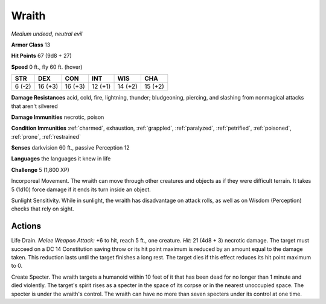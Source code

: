 Wraith
------


.. https://stackoverflow.com/questions/11984652/bold-italic-in-restructuredtext

.. raw:: html

   <style type="text/css">
     span.bolditalic {
       font-weight: bold;
       font-style: italic;
     }
   </style>

.. role:: bi
   :class: bolditalic


*Medium undead, neutral evil*

**Armor Class** 13

**Hit Points** 67 (9d8 + 27)

**Speed** 0 ft., fly 60 ft. (hover)

+-----------+-----------+-----------+-----------+-----------+-----------+
| STR       | DEX       | CON       | INT       | WIS       | CHA       |
+===========+===========+===========+===========+===========+===========+
| 6 (-2)    | 16 (+3)   | 16 (+3)   | 12 (+1)   | 14 (+2)   | 15 (+2)   |
+-----------+-----------+-----------+-----------+-----------+-----------+

**Damage Resistances** acid, cold, fire, lightning, thunder;
bludgeoning, piercing, and slashing from nonmagical attacks that aren't
silvered

**Damage Immunities** necrotic, poison

**Condition Immunities** :ref:`charmed`, exhaustion, :ref:`grappled`, :ref:`paralyzed`,
:ref:`petrified`, :ref:`poisoned`, :ref:`prone`, :ref:`restrained`

**Senses** darkvision 60 ft., passive Perception 12

**Languages** the languages it knew in life

**Challenge** 5 (1,800 XP)

:bi:`Incorporeal Movement`. The wraith can move through other creatures
and objects as if they were difficult terrain. It takes 5 (1d10) force
damage if it ends its turn inside an object.

:bi:`Sunlight Sensitivity`. While in sunlight, the wraith has
disadvantage on attack rolls, as well as on Wisdom (Perception) checks
that rely on sight.


Actions
^^^^^^^

:bi:`Life Drain`. *Melee Weapon Attack:* +6 to hit, reach 5 ft., one
creature. *Hit:* 21 (4d8 + 3) necrotic damage. The target must succeed
on a DC 14 Constitution saving throw or its hit point maximum is reduced
by an amount equal to the damage taken. This reduction lasts until the
target finishes a long rest. The target dies if this effect reduces its
hit point maximum to 0.

:bi:`Create Specter`. The wraith targets a humanoid within 10 feet of it
that has been dead for no longer than 1 minute and died violently. The
target's spirit rises as a specter in the space of its corpse or in the
nearest unoccupied space. The specter is under the wraith's control. The
wraith can have no more than seven specters under its control at one
time.

